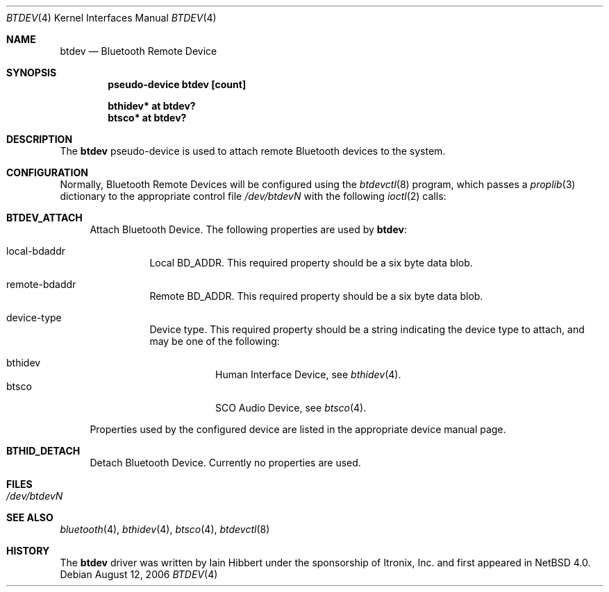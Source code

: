 .\" $NetBSD: btdev.4,v 1.4 2006/08/20 07:06:58 plunky Exp $
.\"
.\" Copyright (c) 2006 Itronix Inc.
.\" All rights reserved.
.\"
.\" Written by Iain Hibbert for Itronix Inc.
.\"
.\" Redistribution and use in source and binary forms, with or without
.\" modification, are permitted provided that the following conditions
.\" are met:
.\" 1. Redistributions of source code must retain the above copyright
.\"    notice, this list of conditions and the following disclaimer.
.\" 2. Redistributions in binary form must reproduce the above copyright
.\"    notice, this list of conditions and the following disclaimer in the
.\"    documentation and/or other materials provided with the distribution.
.\" 3. The name of Itronix Inc. may not be used to endorse
.\"    or promote products derived from this software without specific
.\"    prior written permission.
.\"
.\" THIS SOFTWARE IS PROVIDED BY ITRONIX INC. ``AS IS'' AND
.\" ANY EXPRESS OR IMPLIED WARRANTIES, INCLUDING, BUT NOT LIMITED
.\" TO, THE IMPLIED WARRANTIES OF MERCHANTABILITY AND FITNESS FOR A PARTICULAR
.\" PURPOSE ARE DISCLAIMED.  IN NO EVENT SHALL ITRONIX INC. BE LIABLE FOR ANY
.\" DIRECT, INDIRECT, INCIDENTAL, SPECIAL, EXEMPLARY, OR CONSEQUENTIAL DAMAGES
.\" (INCLUDING, BUT NOT LIMITED TO, PROCUREMENT OF SUBSTITUTE GOODS OR SERVICES;
.\" LOSS OF USE, DATA, OR PROFITS; OR BUSINESS INTERRUPTION) HOWEVER CAUSED AND
.\" ON ANY THEORY OF LIABILITY, WHETHER IN
.\" CONTRACT, STRICT LIABILITY, OR TORT (INCLUDING NEGLIGENCE OR OTHERWISE)
.\" ARISING IN ANY WAY OUT OF THE USE OF THIS SOFTWARE, EVEN IF ADVISED OF THE
.\" POSSIBILITY OF SUCH DAMAGE.
.\"
.Dd August 12, 2006
.Dt BTDEV 4
.Os
.Sh NAME
.Nm btdev
.Nd Bluetooth Remote Device
.Sh SYNOPSIS
.Cd "pseudo-device btdev [count]"
.Pp
.Cd "bthidev* at btdev?"
.Cd "btsco* at btdev?"
.Sh DESCRIPTION
The
.Nm
pseudo-device is used to attach remote Bluetooth devices to the system.
.Sh CONFIGURATION
Normally, Bluetooth Remote Devices will be configured using the
.Xr btdevctl 8
program, which passes a
.Xr proplib 3
dictionary to the appropriate control file
.Pa /dev/btdevN
with the following
.Xr ioctl 2
calls:
.Pp
.Bl -tag -width XX -compact
.It Cm BTDEV_ATTACH
Attach Bluetooth Device.
The following properties are used by
.Nm :
.Pp
.Bl -tag
.It local-bdaddr
Local BD_ADDR.
This required property should be a six byte data blob.
.It remote-bdaddr
Remote BD_ADDR.
This required property should be a six byte data blob.
.It device-type
Device type.
This required property should be a string indicating the
device type to attach, and may be one of the following:
.Pp
.Bl -tag -compact
.It bthidev
Human Interface Device, see
.Xr bthidev 4 .
.It btsco
SCO Audio Device, see
.Xr btsco 4 .
.El
.El
.Pp
Properties used by the configured device are listed in the appropriate device
manual page.
.Pp
.It Cm BTHID_DETACH
Detach Bluetooth Device. Currently no properties are used.
.Pp
.El
.Sh FILES
.Bl -tag -compact
.It Pa /dev/btdevN
.El
.Sh SEE ALSO
.Xr bluetooth 4 ,
.Xr bthidev 4 ,
.Xr btsco 4 ,
.Xr btdevctl 8
.Sh HISTORY
The
.Nm
driver was written by
.An Iain Hibbert
under the sponsorship of Itronix, Inc. and first appeared in
.Nx 4.0 .
